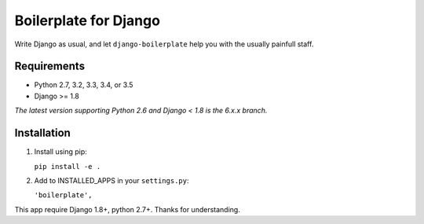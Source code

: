 ======================
Boilerplate for Django
======================

Write Django as usual, and let ``django-boilerplate`` help you with the usually painfull staff.


.. image:: https://img.shields.io/travis/cubope/django-boilerplate/master.svg
    :target: https://travis-ci.org/cubope/django-boilerplate

.. image:: https://img.shields.io/coveralls/cubope/django-boilerplate/master.svg
  :target: https://coveralls.io/r/cubope/django-boilerplate?branch=master


Requirements
------------

- Python 2.7, 3.2, 3.3, 3.4, or 3.5
- Django >= 1.8

*The latest version supporting Python 2.6 and Django < 1.8 is the 6.x.x branch.*


Installation
------------

1. Install using pip:

   ``pip install -e .``

2. Add to INSTALLED_APPS in your ``settings.py``:

   ``'boilerplate',``

This app require Django 1.8+, python 2.7+. Thanks for understanding.